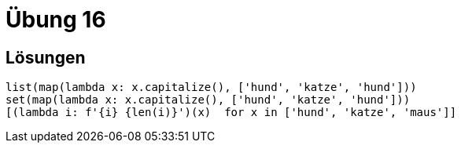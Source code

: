 = Übung 16

== Lösungen

[source,python]
----
list(map(lambda x: x.capitalize(), ['hund', 'katze', 'hund']))
set(map(lambda x: x.capitalize(), ['hund', 'katze', 'hund']))
[(lambda i: f'{i} {len(i)}')(x)  for x in ['hund', 'katze', 'maus']]
----

